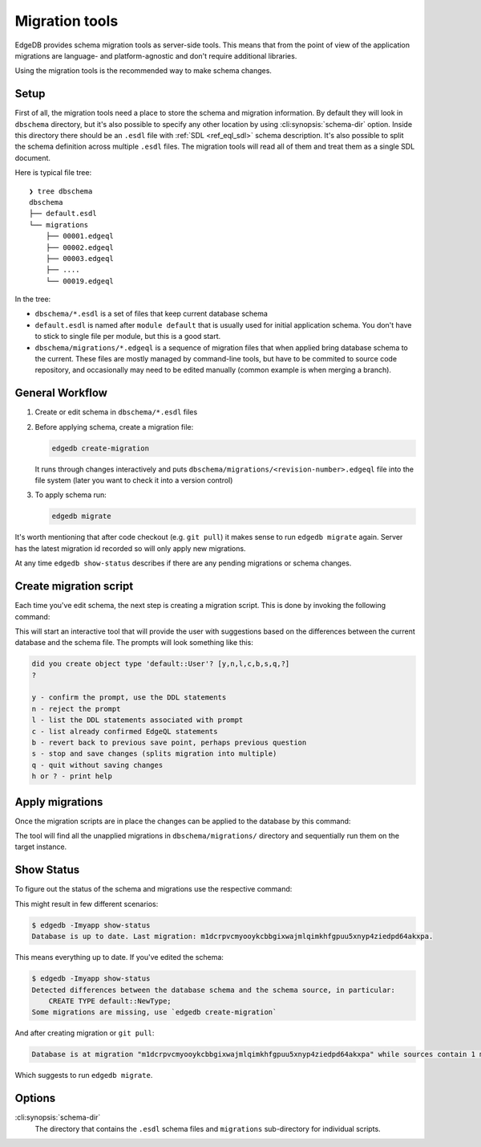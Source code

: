 .. _ref_cli_edgedb_migration:


===============
Migration tools
===============

EdgeDB provides schema migration tools as server-side tools. This
means that from the point of view of the application migrations are
language- and platform-agnostic and don't require additional
libraries.

Using the migration tools is the recommended way to make schema changes.

Setup
=====

First of all, the migration tools need a place to store the schema and
migration information. By default they will look in ``dbschema``
directory, but it's also possible to specify any other location by
using :cli:synopsis:`schema-dir` option. Inside this directory there
should be an ``.esdl`` file with :ref:`SDL <ref_eql_sdl>` schema
description. It's also possible to split the schema definition across
multiple ``.esdl`` files. The migration tools will read all of them
and treat them as a single SDL document.

Here is typical file tree::

    ❯ tree dbschema
    dbschema
    ├── default.esdl
    └── migrations
        ├── 00001.edgeql
        ├── 00002.edgeql
        ├── 00003.edgeql
        ├── ....
        └── 00019.edgeql

In the tree:

* ``dbschema/*.esdl`` is a set of files that keep current database schema
* ``default.esdl`` is named after ``module default`` that is usually used for
  initial application schema. You don't have to stick to single file per
  module, but this is a good start.
* ``dbschema/migrations/*.edgeql`` is a sequence of migration files that when
  applied bring database schema to the current. These files are mostly managed
  by command-line tools, but have to be commited to source code repository, and
  occasionally may need to be edited manually (common example is when merging a
  branch).


.. _ref_cli_edgedb_migration_workflow:

General Workflow
================

1. Create or edit schema in ``dbschema/*.esdl`` files
2. Before applying schema, create a migration file:

   .. code-block:: bash

      edgedb create-migration

   It runs through changes interactively and puts
   ``dbschema/migrations/<revision-number>.edgeql`` file into the file system
   (later you want to check it into a version control)

3. To apply schema run:

   .. code-block:: bash

      edgedb migrate


It's worth mentioning that after code checkout (e.g. ``git pull``) it makes
sense to run ``edgedb migrate`` again. Server has the latest migration id
recorded so will only apply new migrations.

At any time ``edgedb show-status`` describes if there are any pending
migrations or schema changes.


.. _ref_cli_edgedb_create_migration:

Create migration script
=======================

Each time you've edit schema, the next step is creating a migration script.
This is done by invoking the following command:

.. cli:synopsis::

    edgedb -I <instance-name> create-migration [migration-option...]

This will start an interactive tool that will provide the user with
suggestions based on the differences between the current database and
the schema file. The prompts will look something like this:

.. code-block::

    did you create object type 'default::User'? [y,n,l,c,b,s,q,?]
    ?

    y - confirm the prompt, use the DDL statements
    n - reject the prompt
    l - list the DDL statements associated with prompt
    c - list already confirmed EdgeQL statements
    b - revert back to previous save point, perhaps previous question
    s - stop and save changes (splits migration into multiple)
    q - quit without saving changes
    h or ? - print help


.. _ref_cli_edgedb_migrate:

Apply migrations
================

Once the migration scripts are in place the changes can be applied to
the database by this command:

.. cli:synopsis::

    edgedb -I <instance-name> migrate [migration-option...]

The tool will find all the unapplied migrations in
``dbschema/migrations/`` directory and sequentially run them on the
target instance.


.. _ref_cli_edgedb_migrate:

Show Status
===========

To figure out the status of the schema and migrations use the respective
command:

.. cli:synopsis::

    edgedb -I <instance-name> show-status [migration-option...]

This might result in few different scenarios:

.. code-block:: bash

   $ edgedb -Imyapp show-status
   Database is up to date. Last migration: m1dcrpvcmyooykcbbgixwajmlqimkhfgpuu5xnyp4ziedpd64akxpa.

This means everything up to date. If you've edited the schema:

.. code-block:: bash

   $ edgedb -Imyapp show-status
   Detected differences between the database schema and the schema source, in particular:
       CREATE TYPE default::NewType;
   Some migrations are missing, use `edgedb create-migration`

And after creating migration or ``git pull``:

.. code-block:: bash

   Database is at migration "m1dcrpvcmyooykcbbgixwajmlqimkhfgpuu5xnyp4ziedpd64akxpa" while sources contain 1 migrations ahead, starting from "m1b3lvddqzkcw3wxw7cckdhrkgnr7uwjyh7cge5amak52ahg4z6hqq"(./dbschema/migrations/00020.edgeql)

Which suggests to run ``edgedb migrate``.


Options
=======

:cli:synopsis:`schema-dir`
    The directory that contains the ``.esdl`` schema files and
    ``migrations`` sub-directory for individual scripts.
